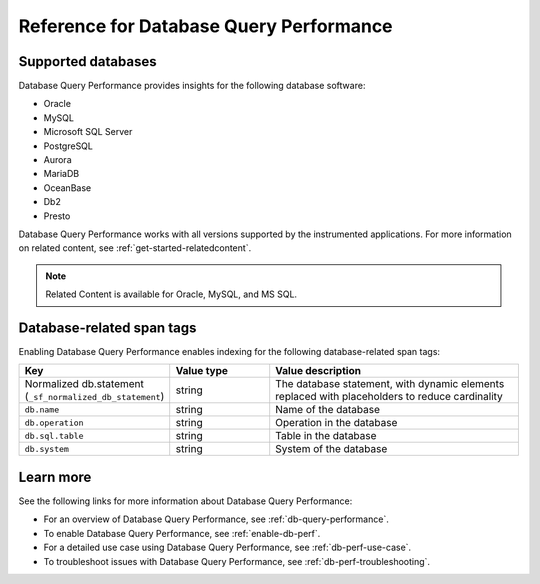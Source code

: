 .. _db-perf-reference:

************************************************************************
Reference for Database Query Performance
************************************************************************

.. meta::
   :description: Reference material for using Database Query Performance in Splunk APM. 

.. _supported-dbs:

Supported databases
--------------------------

Database Query Performance provides insights for the following database software:

- Oracle
- MySQL
- Microsoft SQL Server
- PostgreSQL
- Aurora
- MariaDB
- OceanBase
- Db2
- Presto 
     
Database Query Performance works with all versions supported by the instrumented applications. For more information on related content, see :ref:`get-started-relatedcontent`.

.. note:: Related Content is available for Oracle, MySQL, and MS SQL.

.. _db-tags:

Database-related span tags
--------------------------
Enabling Database Query Performance enables indexing for the following database-related span tags: 

.. list-table::
   :header-rows: 1
   :widths: 30 20 50

   * - :strong:`Key`
     - :strong:`Value type`
     - :strong:`Value description`

   * - Normalized db.statement (``_sf_normalized_db_statement``)
     - string
     - The database statement, with dynamic elements replaced with placeholders to reduce cardinality

   * - ``db.name``
     - string
     - Name of the database
    
   * - ``db.operation``
     - string
     - Operation in the database

   * - ``db.sql.table``
     - string
     - Table in the database

   * - ``db.system`` 
     - string
     - System of the database


Learn more
-------------
See the following links for more information about Database Query Performance: 

* For an overview of Database Query Performance, see :ref:`db-query-performance`.
* To enable Database Query Performance, see :ref:`enable-db-perf`. 
* For a detailed use case using Database Query Performance, see :ref:`db-perf-use-case`. 
* To troubleshoot issues with Database Query Performance, see :ref:`db-perf-troubleshooting`. 

